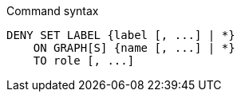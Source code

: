 .Command syntax
[source, cypher]
-----
DENY SET LABEL {label [, ...] | *}
    ON GRAPH[S] {name [, ...] | *}
    TO role [, ...]
-----
